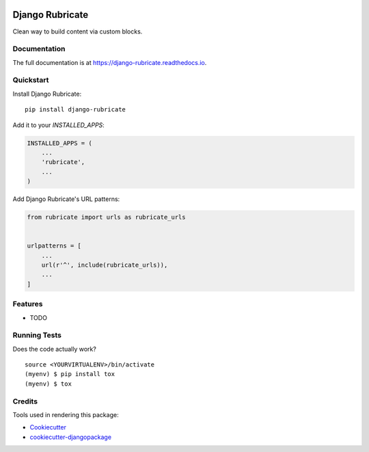 .. image:: https://travis-ci.org/xcono/django-rubricate.svg?branch=master
    :target: https://travis-ci.org/xcono/django-rubricate

=============================
Django Rubricate
=============================

Clean way to build content via custom blocks.

Documentation
-------------

The full documentation is at https://django-rubricate.readthedocs.io.

Quickstart
----------

Install Django Rubricate::

    pip install django-rubricate

Add it to your `INSTALLED_APPS`:

.. code-block:: python

    INSTALLED_APPS = (
        ...
        'rubricate',
        ...
    )

Add Django Rubricate's URL patterns:

.. code-block:: python

    from rubricate import urls as rubricate_urls


    urlpatterns = [
        ...
        url(r'^', include(rubricate_urls)),
        ...
    ]

Features
--------

* TODO

Running Tests
-------------

Does the code actually work?

::

    source <YOURVIRTUALENV>/bin/activate
    (myenv) $ pip install tox
    (myenv) $ tox

Credits
-------

Tools used in rendering this package:

*  Cookiecutter_
*  `cookiecutter-djangopackage`_

.. _Cookiecutter: https://github.com/audreyr/cookiecutter
.. _`cookiecutter-djangopackage`: https://github.com/pydanny/cookiecutter-djangopackage
